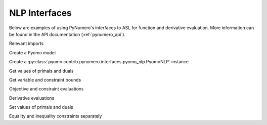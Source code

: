 NLP Interfaces
==============

Below are examples of using PyNumero's interfaces to ASL for function
and derivative evaluation. More information can be found in the API
documentation (:ref:`pynumero_api`).

Relevant imports

.. doctest::
   :skipif: not numpy_available or not scipy_available or not asl_available

   >>> import pyomo.environ as pe
   >>> from pyomo.contrib.pynumero.interfaces.pyomo_nlp import PyomoNLP
   >>> import numpy as np

Create a Pyomo model

.. doctest::
   :skipif: not numpy_available or not scipy_available or not asl_available

   >>> m = pe.ConcreteModel()
   >>> m.x = pe.Var(bounds=(-5, None))
   >>> m.y = pe.Var(initialize=2.5)
   >>> m.obj = pe.Objective(expr=m.x**2 + m.y**2)
   >>> m.c1 = pe.Constraint(expr=m.y == (m.x - 1)**2)
   >>> m.c2 = pe.Constraint(expr=m.y >= pe.exp(m.x))

Create a :py:class:`pyomo.contrib.pynumero.interfaces.pyomo_nlp.PyomoNLP` instance

.. doctest::
   :skipif: not numpy_available or not scipy_available or not asl_available

   >>> nlp = PyomoNLP(m)

Get values of primals and duals

.. doctest::
   :skipif: not numpy_available or not scipy_available or not asl_available

   >>> nlp.get_primals()
   array([0. , 2.5])
   >>> nlp.get_duals()
   array([0., 0.])

Get variable and constraint bounds

.. doctest::
   :skipif: not numpy_available or not scipy_available or not asl_available

   >>> nlp.primals_lb()
   array([ -5., -inf])
   >>> nlp.primals_ub()
   array([inf, inf])
   >>> nlp.constraints_lb()
   array([  0., -inf])
   >>> nlp.constraints_ub()
   array([0., 0.])

Objective and constraint evaluations

.. doctest::
   :skipif: not numpy_available or not scipy_available or not asl_available

   >>> nlp.evaluate_objective()
   6.25
   >>> nlp.evaluate_constraints()
   array([ 1.5, -1.5])

Derivative evaluations

.. doctest::
   :skipif: not numpy_available or not scipy_available or not asl_available

   >>> nlp.evaluate_grad_objective()
   array([0., 5.])
   >>> nlp.evaluate_jacobian()  # doctest: +SKIP
   <2x2 sparse matrix of type '<class 'numpy.float64'>'
       with 4 stored elements in COOrdinate format>
   >>> nlp.evaluate_jacobian().toarray()
   array([[ 2.,  1.],
          [ 1., -1.]])
   >>> nlp.evaluate_hessian_lag().toarray()
   array([[2., 0.],
          [0., 2.]])

Set values of primals and duals

.. doctest::
   :skipif: not numpy_available or not scipy_available or not asl_available

   >>> nlp.set_primals(np.array([0, 1]))
   >>> nlp.evaluate_constraints()
   array([0., 0.])
   >>> nlp.set_duals(np.array([-2/3, 4/3]))
   >>> nlp.evaluate_grad_objective() + nlp.evaluate_jacobian().transpose() * nlp.get_duals()
   array([0., 0.])

Equality and inequality constraints separately

.. doctest::
   :skipif: not numpy_available or not scipy_available or not asl_available

   >>> nlp.evaluate_eq_constraints()
   array([0.])
   >>> nlp.evaluate_jacobian_eq().toarray()
   array([[2., 1.]])
   >>> nlp.evaluate_ineq_constraints()
   array([0.])
   >>> nlp.evaluate_jacobian_ineq().toarray()
   array([[ 1., -1.]])
   >>> nlp.get_duals_eq()
   array([-0.66666667])
   >>> nlp.get_duals_ineq()
   array([1.33333333])
